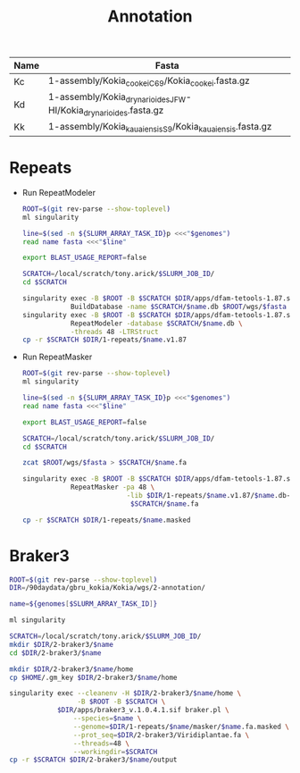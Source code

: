 #+TITLE: Annotation
#+PROPERTY:  header-args

#+name:genomes
| Name | Fasta                                                            |
|------+------------------------------------------------------------------|
| Kc   | 1-assembly/Kokia_cookei_C69/Kokia_cookei.fasta.gz                |
| Kd   | 1-assembly/Kokia_drynarioides_JFW-HI/Kokia_drynarioides.fasta.gz |
| Kk   | 1-assembly/Kokia_kauaiensis_S9/Kokia_kauaiensis.fasta.gz         |

* Repeats

- Run RepeatModeler
   #+header: :var genomes=genomes
  #+begin_src sh :tangle 1-repeats/1-modeler.sh
      ROOT=$(git rev-parse --show-toplevel)
      ml singularity

      line=$(sed -n ${SLURM_ARRAY_TASK_ID}p <<<"$genomes")
      read name fasta <<<"$line"

      export BLAST_USAGE_REPORT=false

      SCRATCH=/local/scratch/tony.arick/$SLURM_JOB_ID/
      cd $SCRATCH

      singularity exec -B $ROOT -B $SCRATCH $DIR/apps/dfam-tetools-1.87.sif \
                  BuildDatabase -name $SCRATCH/$name.db $ROOT/wgs/$fasta
      singularity exec -B $ROOT -B $SCRATCH $DIR/apps/dfam-tetools-1.87.sif \
                  RepeatModeler -database $SCRATCH/$name.db \
                  -threads 48 -LTRStruct
      cp -r $SCRATCH $DIR/1-repeats/$name.v1.87
  #+end_src

  #+RESULTS:

- Run RepeatMasker
   #+header: :var genomes=genomes
  #+begin_src sh :tangle 1-repeats/2-masker.sh
ROOT=$(git rev-parse --show-toplevel)
ml singularity

line=$(sed -n ${SLURM_ARRAY_TASK_ID}p <<<"$genomes")
read name fasta <<<"$line"

export BLAST_USAGE_REPORT=false

SCRATCH=/local/scratch/tony.arick/$SLURM_JOB_ID/
cd $SCRATCH

zcat $ROOT/wgs/$fasta > $SCRATCH/$name.fa

singularity exec -B $ROOT -B $SCRATCH $DIR/apps/dfam-tetools-1.87.sif \
            RepeatMasker -pa 48 \
                          -lib $DIR/1-repeats/$name.v1.87/$name.db-families.fa \
                           $SCRATCH/$name.fa

cp -r $SCRATCH $DIR/1-repeats/$name.masked

  #+end_src

* Braker3
#+header: :var genomes=genomes[,0]
#+begin_src sh :tangle 2-braker3/run.sh
ROOT=$(git rev-parse --show-toplevel)
DIR=/90daydata/gbru_kokia/Kokia/wgs/2-annotation/

name=${genomes[$SLURM_ARRAY_TASK_ID]}

ml singularity

SCRATCH=/local/scratch/tony.arick/$SLURM_JOB_ID/
mkdir $DIR/2-braker3/$name
cd $DIR/2-braker3/$name

mkdir $DIR/2-braker3/$name/home
cp $HOME/.gm_key $DIR/2-braker3/$name/home

singularity exec --cleanenv -H $DIR/2-braker3/$name/home \
                 -B $ROOT -B $SCRATCH \
            $DIR/apps/braker3_v.1.0.4.1.sif braker.pl \
                --species=$name \
                --genome=$DIR/1-repeats/$name/masker/$name.fa.masked \
                --prot_seq=$DIR/2-braker3/Viridiplantae.fa \
                --threads=48 \
                --workingdir=$SCRATCH
cp -r $SCRATCH $DIR/2-braker3/$name/output

#+end_src

#+RESULTS:
